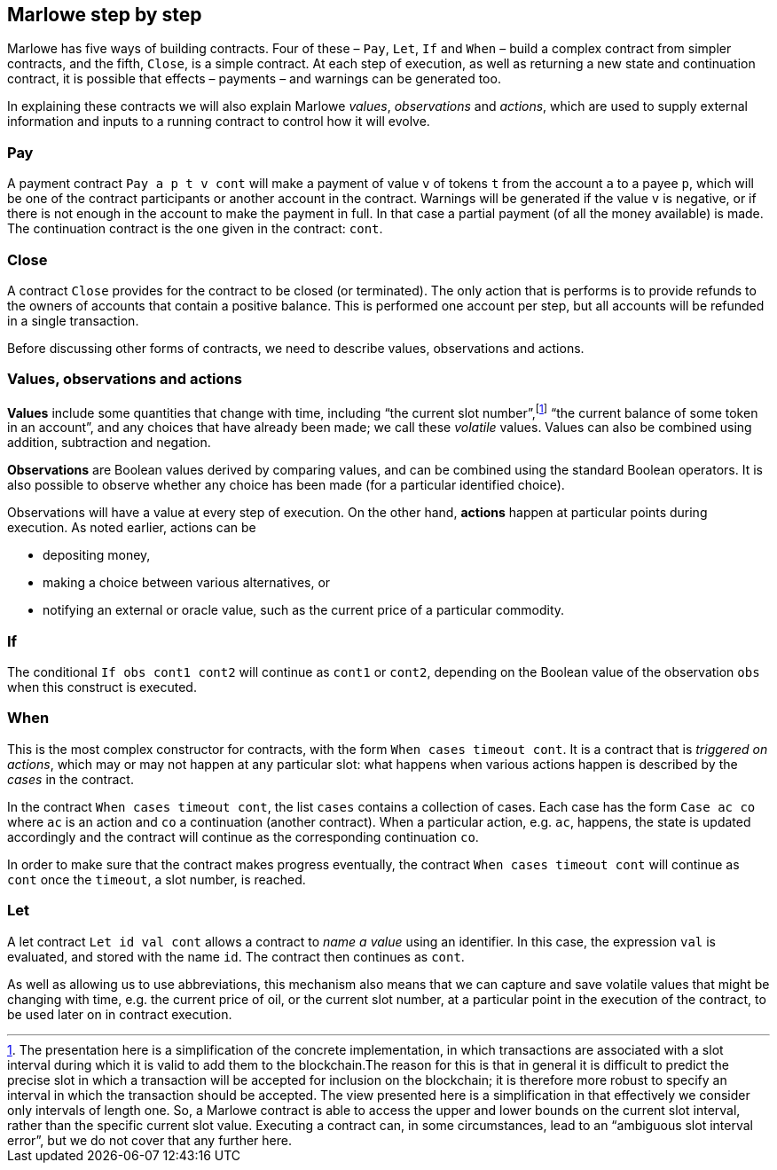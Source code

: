 ﻿[#marlowe-step-by-step]
== Marlowe step by step

Marlowe has five ways of building contracts. Four of these – `Pay`, `Let`, `If` and `When` – build a complex contract from simpler contracts, and the fifth, `Close`, is a simple contract. At each step of execution, as well as returning a new state and continuation contract, it is possible that effects – payments – and warnings can be generated too.

In explaining these contracts we will also explain Marlowe _values_, _observations_ and _actions_, which are used to supply external information and inputs to a running contract to control how it will evolve.

=== Pay
A payment contract `Pay a p t v cont` will make a payment of value `v` of tokens `t` from the account `a` to a payee `p`, which will be one of the contract participants or another account in the contract. Warnings will be generated if the value `v` is negative, or if there is not enough in the account to make the payment in full. In that case a partial payment (of all the money available) is made. The continuation contract is the one given in the contract: `cont`.

=== Close
A contract `Close` provides for the contract to be closed (or terminated). The only action that is performs is to provide refunds to the owners of accounts that contain a positive balance. This is performed one account per step, but all accounts will be refunded in a single transaction.

Before discussing other forms of contracts, we need to describe values, observations and actions.

=== Values, observations and actions
*Values* include some quantities that change with time, including “the current slot number”,footnote:[The presentation here is a simplification of the concrete implementation, in which transactions are associated with a slot interval during which it is valid to add them to the blockchain.The reason for this is that in general it is difficult to predict the precise slot in which a transaction will be accepted for inclusion on the blockchain; it is therefore more robust to specify an interval in which the transaction should be accepted. The view presented here is a simplification in that effectively we consider only intervals of length one.  So, a Marlowe contract is able to access the upper and lower bounds on the current slot interval, rather than the specific current slot value. Executing a contract can, in some circumstances, lead to an “ambiguous slot interval error”, but we do not cover that any further here.] “the current balance of some token in an account”, and any choices that have already been made; we call these _volatile_ values. Values can also be combined using addition, subtraction and negation.

*Observations* are Boolean values derived by comparing values, and can be combined using the standard Boolean operators. It is also possible to observe whether any choice has been made (for a particular identified choice).

Observations will have a value at every step of execution. On the other hand, *actions* happen at particular points during execution. As noted earlier, actions can be

 * depositing money,
 * making a choice between various alternatives, or
 * notifying an external or oracle value, such as the current price of a particular commodity.

=== If
The conditional `If obs cont1 cont2` will continue as `cont1` or `cont2`, depending on the Boolean value of the observation `obs` when this construct is executed.

=== When
This is the most complex constructor for contracts, with the form `When cases timeout cont`. It is a contract that is _triggered on actions_, which may or may not happen at any particular slot: what happens when various actions happen is described by the _cases_ in the contract.

In the contract `When cases timeout cont`, the list `cases` contains a collection of cases. Each case has the form `Case ac co` where `ac` is an action and `co` a continuation (another contract). When a particular action, e.g. `ac`, happens, the state is updated accordingly and the contract will continue as the corresponding continuation `co`.

In order to make sure that the contract makes progress eventually, the contract  `When cases timeout cont` will continue as `cont` once the `timeout`, a slot number, is reached.

=== Let
A let contract `Let id val cont` allows a contract to _name a value_ using an identifier. In this case, the expression `val` is evaluated, and stored with the name `id`. The contract then continues as `cont`.

As well as allowing us to use abbreviations, this mechanism also means that we can capture and save volatile values that might be changing with time, e.g. the current price of oil, or the current slot number, at a particular point in the execution of the contract, to be used later on in contract execution.
